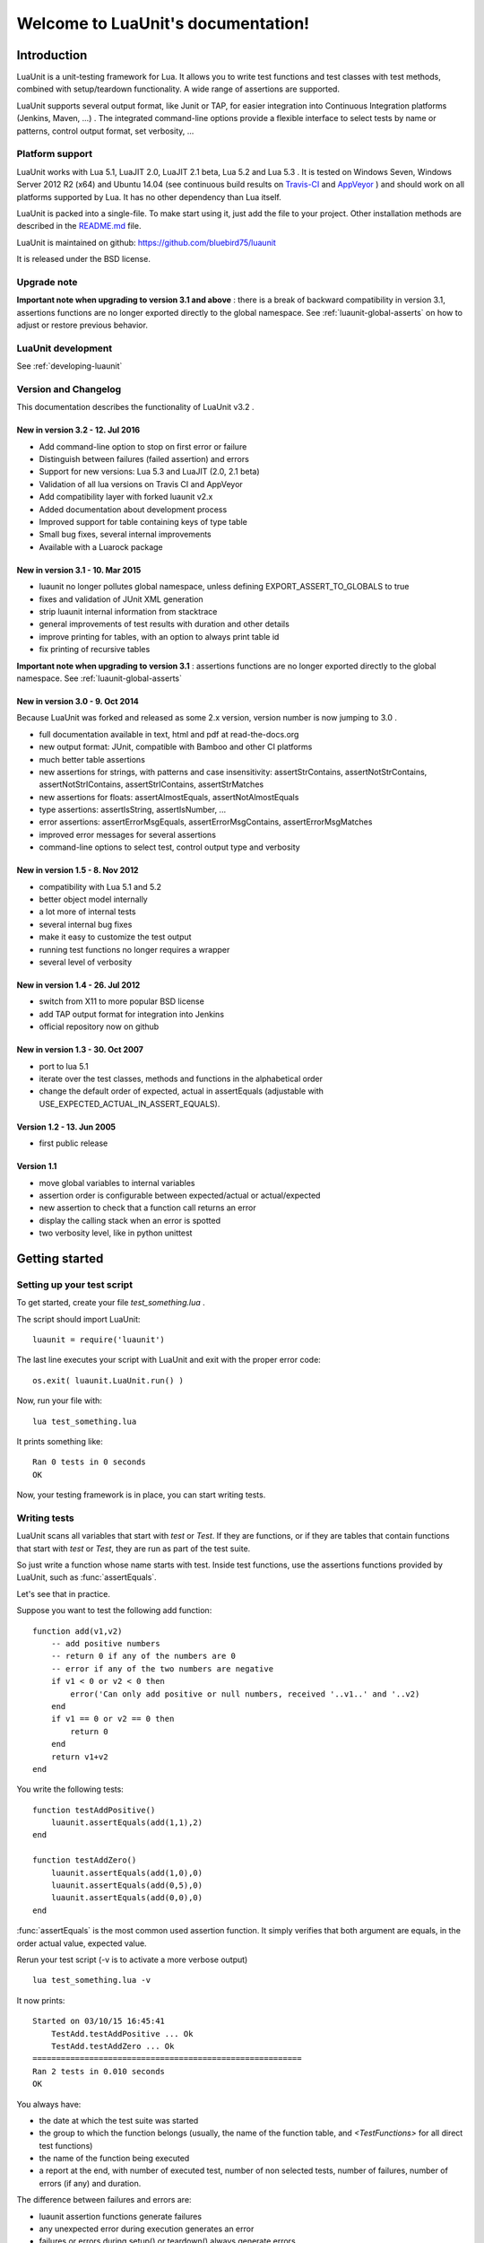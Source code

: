 .. LuaUnit documentation master file, created by
   sphinx-quickstart on Thu Aug 21 21:45:55 2014.
   You can adapt this file completely to your liking, but it should at least
   contain the root `toctree` directive.


,,,,,,,,,,,,,,,,,,,,,,,,,,,,,,,,,,,
Welcome to LuaUnit's documentation!
,,,,,,,,,,,,,,,,,,,,,,,,,,,,,,,,,,,

.. highlight:: lua


Introduction
************

LuaUnit is a unit-testing framework for Lua. It allows you 
to write test functions and test classes with test methods, combined with 
setup/teardown functionality. A wide range of assertions are supported.

LuaUnit supports several output format, like Junit or TAP, for easier integration
into Continuous Integration platforms (Jenkins, Maven, ...) . The integrated command-line 
options provide a flexible interface to select tests by name or patterns, control output 
format, set verbosity, ...

Platform support
================

LuaUnit works with Lua 5.1, LuaJIT 2.0, LuaJIT 2.1 beta, Lua 5.2 and Lua 5.3 . It is tested on Windows Seven, Windows Server 2012 R2 (x64) and Ubuntu 14.04 (see 
continuous build results on `Travis-CI`_  and `AppVeyor`_  ) and should work on all platforms supported by Lua.
It has no other dependency than Lua itself.


.. _Travis-CI: https://travis-ci.org/bluebird75/luaunit
.. _AppVeyor: https://ci.appveyor.com/project/bluebird75/luaunit/history

LuaUnit is packed into a single-file. To make start using it, just add the file to your project. Other installation methods are described in the `README.md`_ file.

.. _README.md: https://github.com/bluebird75/luaunit

LuaUnit is maintained on github:
https://github.com/bluebird75/luaunit

It is released under the BSD license.


Upgrade note
================

**Important note when upgrading to version 3.1 and above** : there is a break of backward compatibility in version 3.1, assertions functions are no longer exported directly to the global namespace. See :ref:`luaunit-global-asserts` on how to adjust or restore previous behavior.


LuaUnit development
===================

See :ref:`developing-luaunit`

Version and Changelog
=====================
This documentation describes the functionality of LuaUnit v3.2 .

New in version 3.2 - 12. Jul 2016
---------------------------------
* Add command-line option to stop on first error or failure
* Distinguish between failures (failed assertion) and errors
* Support for new versions: Lua 5.3 and LuaJIT (2.0, 2.1 beta)
* Validation of all lua versions on Travis CI and AppVeyor
* Add compatibility layer with forked luaunit v2.x
* Added documentation about development process
* Improved support for table containing keys of type table
* Small bug fixes, several internal improvements
* Available with a Luarock package

New in version 3.1 - 10. Mar 2015
---------------------------------
* luaunit no longer pollutes global namespace, unless defining EXPORT_ASSERT_TO_GLOBALS to true
* fixes and validation of JUnit XML generation
* strip luaunit internal information from stacktrace
* general improvements of test results with duration and other details
* improve printing for tables, with an option to always print table id
* fix printing of recursive tables 

**Important note when upgrading to version 3.1** : assertions functions are
no longer exported directly to the global namespace. See :ref:`luaunit-global-asserts`

New in version 3.0 - 9. Oct 2014
--------------------------------

Because LuaUnit was forked and released as some 2.x version, version number
is now jumping to 3.0 . 

* full documentation available in text, html and pdf at read-the-docs.org
* new output format: JUnit, compatible with Bamboo and other CI platforms
* much better table assertions
* new assertions for strings, with patterns and case insensitivity: assertStrContains, 
  assertNotStrContains, assertNotStrIContains, assertStrIContains, assertStrMatches
* new assertions for floats: assertAlmostEquals, assertNotAlmostEquals
* type assertions: assertIsString, assertIsNumber, ...
* error assertions: assertErrorMsgEquals, assertErrorMsgContains, assertErrorMsgMatches
* improved error messages for several assertions
* command-line options to select test, control output type and verbosity


New in version 1.5 - 8. Nov 2012
--------------------------------
* compatibility with Lua 5.1 and 5.2
* better object model internally
* a lot more of internal tests
* several internal bug fixes
* make it easy to customize the test output
* running test functions no longer requires a wrapper
* several level of verbosity


New in version 1.4 - 26. Jul 2012
---------------------------------
* switch from X11 to more popular BSD license
* add TAP output format for integration into Jenkins
* official repository now on github


New in version 1.3 - 30. Oct 2007
---------------------------------
* port to lua 5.1
* iterate over the test classes, methods and functions in the alphabetical order
* change the default order of expected, actual in assertEquals (adjustable with USE_EXPECTED_ACTUAL_IN_ASSERT_EQUALS).


Version 1.2 - 13. Jun 2005  
---------------------------------
* first public release


Version 1.1
------------
* move global variables to internal variables
* assertion order is configurable between expected/actual or actual/expected
* new assertion to check that a function call returns an error
* display the calling stack when an error is spotted
* two verbosity level, like in python unittest



Getting started
***************

Setting up your test script
===========================

To get started, create your file *test_something.lua* . 

The script should import LuaUnit::

    luaunit = require('luaunit')

The last line executes your script with LuaUnit and exit with the
proper error code::

    os.exit( luaunit.LuaUnit.run() )

Now, run your file with::

    lua test_something.lua

It prints something like::

    Ran 0 tests in 0 seconds
    OK    

Now, your testing framework is in place, you can start writing tests.

Writing tests
=============

LuaUnit scans all variables that start with *test* or *Test*. 
If they are functions, or if they are tables that contain
functions that start with *test* or *Test*, they are run as part of the test suite.

So just write a function whose name starts with test. Inside test functions, use the assertions functions provided by LuaUnit, such
as :func:`assertEquals`.

Let's see that in practice.

Suppose you want to test the following add function::

    function add(v1,v2)
        -- add positive numbers
        -- return 0 if any of the numbers are 0
        -- error if any of the two numbers are negative
        if v1 < 0 or v2 < 0 then
            error('Can only add positive or null numbers, received '..v1..' and '..v2)
        end
        if v1 == 0 or v2 == 0 then
            return 0
        end
        return v1+v2
    end

You write the following tests::

    function testAddPositive()
        luaunit.assertEquals(add(1,1),2)
    end

    function testAddZero()
        luaunit.assertEquals(add(1,0),0)
        luaunit.assertEquals(add(0,5),0)
        luaunit.assertEquals(add(0,0),0)
    end


:func:`assertEquals` is the most common used assertion function. It simply
verifies that both argument are equals, in the order actual value, expected value.

Rerun your test script (-v is to activate a more verbose output) ::

    lua test_something.lua -v

It now prints::

    Started on 03/10/15 16:45:41
        TestAdd.testAddPositive ... Ok
        TestAdd.testAddZero ... Ok
    =========================================================
    Ran 2 tests in 0.010 seconds
    OK

You always have:

* the date at which the test suite was started
* the group to which the function belongs (usually, the name of the function table, and *<TestFunctions>* for all direct test functions)
* the name of the function being executed
* a report at the end, with number of executed test, number of non selected tests, number of failures, number of errors (if any) and duration.

The difference between failures and errors are:

* luaunit assertion functions generate failures
* any unexpected error during execution generates an error
* failures or errors during setup() or teardown() always generate errors


You also want to test that when the function receives negative numbers, it generates an error. Use
:func:`assertError` or even better, :func:`assertErrorMsgContains` to also validate the content
of the error message. There are other types or error checking functions, see :ref:`assert-error` . Here
we use :func:`assertErrorMsgContains` . First argument is the expected message, then the function to call
and the optional arguments::

    function testAddError()
        luaunit.assertErrorMsgContains('Can only add positive or null numbers, received 2 and -3', add, 2, -3)
    end

Now, suppose we also have the following function to test::

    function adder(v)
        -- return a function that adds v to its argument using add
        function closure( x ) return x+v end
        return closure
    end

We want to test the type of the value returned by adder and its behavior. LuaUnit
provides assertion for type testing (see :ref:`assert-type`). In this case, we use
:func:`assertIsFunction`::

    function testAdder()
        f = adder(3)
        luaunit.assertIsFunction( f )
        luaunit.assertEquals( f(2), 5 )
    end

Grouping tests, setup/teardown functionality
=====================================================

When the number of tests starts to grow, you usually organise them
into separate groups. You can do that with LuaUnit by putting them
inside a table (whose name must start with *Test* or *test* ).

For example, assume we have a second function to test::

    function div(v1,v2)
        -- divide positive numbers
        -- return 0 if any of the numbers are 0
        -- error if any of the two numbers are negative
        if v1 < 0 or v2 < 0 then
            error('Can only divide positive or null numbers, received '..v1..' and '..v2)
        end
        if v1 == 0 or v2 == 0 then
            return 0
        end
        return v1/v2
    end

We move the tests related to the function add into their own table::

    TestAdd = {}
        function TestAdd:testAddPositive()
            luaunit.assertEquals(add(1,1),2)
        end

        function TestAdd:testAddZero()
            luaunit.assertEquals(add(1,0),0)
            luaunit.assertEquals(add(0,5),0)
            luaunit.assertEquals(add(0,0),0)
        end

        function TestAdd:testAddError()
            luaunit.assertErrorMsgContains('Can only add positive or null numbers, received 2 and -3', add, 2, -3)
        end

        function TestAdd:testAdder()
            f = adder(3)
            luaunit.assertIsFunction( f )
            luaunit.assertEquals( f(2), 5 )
        end
    -- end of table TestAdd

Then we create a second set of tests for div::

    TestDiv = {}
        function TestDiv:testDivPositive()
            luaunit.assertEquals(div(4,2),2)
        end

        function TestDiv:testDivZero()
            luaunit.assertEquals(div(4,0),0)
            luaunit.assertEquals(div(0,5),0)
            luaunit.assertEquals(div(0,0),0)
        end

        function TestDiv:testDivError()
            luaunit.assertErrorMsgContains('Can only divide positive or null numbers, received 2 and -3', div, 2, -3)
        end
    -- end of table TestDiv

Execution of the test suite now looks like this::

    Started on 03/10/15 16:47:33
        TestAdd.testAddError ... Ok
        TestAdd.testAddPositive ... Ok
        TestAdd.testAddZero ... Ok
        TestAdd.testAdder ... Ok
        TestDiv.testDivError ... Ok
        TestDiv.testDivPositive ... Ok
        TestDiv.testDivZero ... Ok
    =========================================================
    Ran 7 tests in 0.010 seconds
    OK


When tests are defined in tables, you can optionally define two special
functions, *setUp()* and *tearDown()*, which will be executed
respectively before and after every test.

These function may be used to create specific resources for the
test being executed and cleanup the test environment.

For a practical example, imagine that we have a *log()* function
that writes strings to a log file on disk. The file is created
upon first usage of the function, and the filename is defined
by calling the function *initLog()*.

The tests for these functions would take advantage of the *setup/teardown*
functionality to prepare a log filename shared
by all tests, make sure that all tests start with a non existing
log file name, and erase the log filename after every test::

    TestLogger = {}
        function TestLogger:setUp()
            -- define the fname to use for logging
            self.fname = 'mytmplog.log'
            -- make sure the file does not already exists
            os.remove(self.fname)
        end

        function TestLogger:testLoggerCreatesFile()
            initLog(self.fname)
            log('toto')
            -- make sure that our log file was created
            f = io.open(self.fname, 'r')
            luaunit.assertNotNil( f )
            f:close()
        end

        function TestLogger:tearDown()
            -- cleanup our log file after all tests
            os.remove(self.fname)
        end

.. Note::

    *Errors generated during execution of setUp() or tearDown()
    functions are considered test failures.*


.. Note::

    *For compatibility with luaunit v2 and other lua unit-test frameworks, 
    setUp() and tearDown() may also be named setup(), SetUp(), Setup(), teardown(), TearDown(), Teardown().*


Using the command-line
======================

You can control the LuaUnit execution from the command-line:

**Output format**

Choose the test output format with ``-o`` or ``--output``. Available formats are:

* text: the default output format
* nil: no output at all
* TAP: TAP format
* junit: output junit xml

Example of non-verbose text format::

    $ lua doc/test_something.lua
    .......
    Ran 7 tests in 0.002 seconds
    OK


Example of TAP format::

    $ lua doc/test_something.lua -o TAP
    1..7
    # Started on 03/10/15 16:50:09
    # Starting class: TestAdd
    ok     1        TestAdd.testAddError
    ok     2        TestAdd.testAddPositive
    ok     3        TestAdd.testAddZero
    ok     4        TestAdd.testAdder
    # Starting class: TestDiv
    ok     5        TestDiv.testDivError
    ok     6        TestDiv.testDivPositive
    ok     7        TestDiv.testDivZero
    # Ran 7 tests in 0.022 seconds, 7 successes, 0 failures



**List of tests to run**

You can list some test names on the command-line to run only those tests.
The name must be the exact match of either the test table, the test function or the test table
and the test method. The option may be repeated.

Example::

    -- Run all TestAdd table tests and one test of TestDiv table.
    $ lua doc/test_something.lua TestAdd TestDiv.testDivError -v
    Started on 03/10/15 16:52:20
        TestAdd.testAddError ... Ok
        TestAdd.testAddPositive ... Ok
        TestAdd.testAddZero ... Ok
        TestAdd.testAdder ... Ok
        TestDiv.testDivError ... Ok
    =========================================================
    Ran 5 tests in 0.000 seconds
    OK

**Filtering tests**

The most flexible approach for selecting tests to run is to use a pattern. With
``--pattern`` or ``-p``, you can provide a lua pattern and only the tests that contain
the pattern will actually be run.

Example::

    -- Run all tests of zero testing and error testing
    -- by using the magic character .
    lua my_test_suite.lua -v -p Err.r -p Z.ro

For our test suite, it gives the following output::

    Started on 03/10/15 16:48:29
        TestAdd.testAddError ... Ok
        TestAdd.testAddZero ... Ok
        TestDiv.testDivError ... Ok
        TestDiv.testDivZero ... Ok
    =========================================================
    Ran 4 tests in 0.010 seconds
    OK (ignored=3)

The number of tests ignored by the selection is printed, along
with the test result. The pattern can be any lua pattern. Be sure to exclude all magic
characters with % (like -+?*) and protect your pattern from the shell
interpretation by putting it in quotes.

Conclusion
==========

You now know enough of LuaUnit to start writing your test suite. Check
the reference documentation for a complete list of
assertions, command-line options and specific behavior.


.. _reference-documentation:

Reference documentation
***********************

.. _luaunit-global-asserts:

Enabling global or module-level functions
=========================================

Versions of LuaUnit before version 3.1 would export all assertions functions to the global namespace. A typical
lua test file would look like this:

.. code-block:: lua

    require('luaunit')

    TestToto = {} --class

        function TestToto:test1_withFailure()
            local a = 1
            assertEquals( a , 1 )
            -- will fail
            assertEquals( a , 2 )
        end

    [...]

However, this is an obsolete practice in Lua. It is now recommended to keep all functions inside the module. Starting
from version 3.1 LuaUnit follows this practice and the code should be adapted to look like this:

.. code-block:: lua

    -- the imported module must be stored
    luaunit = require('luaunit')

    TestToto = {} --class

        function TestToto:test1_withFailure()
            local a = 1
            luaunit.assertEquals( a , 1 )
            -- will fail
            luaunit.assertEquals( a , 2 )
        end

    [...]

If you prefer the old way, LuaUnit can continue to export assertions functions if you set the following
global variable **prior** to importing LuaUnit:

.. code-block:: lua

    -- this works
    EXPORT_ASSERT_TO_GLOBALS = true
    require('luaunit')

    TestToto = {} --class

        function TestToto:test1_withFailure()
            local a = 1
            assertEquals( a , 1 )
            -- will fail
            assertEquals( a , 2 )
        end

    [...]


.. _luaunit-run:

LuaUnit.run() function
======================

**Return value**

Normally, you should run your test suite with the following line::

    os.exit(luaunit.LuaUnit.run())

The *run()* function returns the number of failures of the test suite. This is
good for an exit code, 0 meaning success.


**Arguments**

If no arguments are supplied, it parses the command-line arguments of the script
and interpret them. If arguments are supplied to the function, they are parsed
instead of the command-line. It uses the same syntax.

Example::

    -- execute tests matching the 'withXY' pattern
    os.exit(luaunit.LuaUnit.run('--pattern', 'withXY'))


**Choice of tests**

If test names were supplied, only those
tests are executed. When test names are supplied, they don't have
to start with *test*, they are run anyway.

If no test names were supplied, a general test collection process starts
under the following rules:

* all variable starting with *test* or *Test* are scanned. 
* if the variable is a function it is collected for testing
* if the variable is a table:

    * all keys starting with *test* or *Test* are collected (provided that they are functions)
    * keys with name *setUp* and *tearDown* are also collected

If one or more pattern were supplied, the test are then filtered according the
pattern(s). Only the test that match the pattern(s) are actually executed.


**setup and teardown**

The function *setUp()* is executed before each test if it exists in the table. 
The function *tearDown()* is executed after every test if it exists in the table.

.. Note::
    *tearDown()* is always executed if it exists, even if there was a failure in the test or in the *setUp()* function.
    Failures in *setUp()* or *tearDown()* are considered as a general test failures.


LuaUnit.runSuite() function
==============================

If you want to keep the flexibility of the command-line parsing, but want to force
some parameters, like the output format, you must use a slightly different syntax::

    lu = luaunit.LuaUnit.new()
    lu:setOutputType("tap")
    os.exit( lu:runSuite() )

*runSuite()* behaves like *run()* except that it must be started
with a LuaUnit instance as first argument, and it will use the LuaUnit
instance settings.
  

.. _command-line:

Command-line options
====================

Usage: lua <your_test_suite.lua> [options] [testname1 [testname2] 

**Test names**

When no test names are supplied, all tests are collected. 

The syntax for supplying test names can be either: name of the function, name of the table
or name of the table + '.' + name of the function. Only the supplied tests will be executed.

**Selecting output format**

Choose the output format with the syntax ``-o FORMAT`` or ``--output FORMAT``.

Formats available:

* ``text``: the default output format of LuaUnit
* ``nil``: no output at all
* ``tap``: output compatible with the `Test Anything Protocol`_ 
* ``junit``: output compatible with the *JUnit xml* format (used by many CI platforms)

.. _Test Anything Protocol: http://testanything.org/

.. Warning:: 

    In the JUnit format, a destination filename must be supplied with ``--name`` or ``-n``

**Destination filename**

When using the JUnit format, the test suites writes an XML file with the test results. The
file name is mandatory and must be supplied with: ``--name FILENAME`` or ``-n FILENAME``

**Selecting tests with patterns**

You select a subset of tests by specifying one or more filter patterns, 
with ``-p PATTERN`` or ``--pattern PATTERN``.

The pattern is looked for on the full test name *TestTable.testMethod* . Only the tests that
actually match the pattern are selected. When specifying more than one pattern,
they are tried one by one until the name matches (OR combination).

Make sure you esape magic chars like ``+?-*`` with ``%`` .

**Stopping on first error or failure**

If --failure or -f is passed as an option, LuaUnit will stop on the first failure or error and display the test results.

If --error or -e is passed as an option, LuaUnit will stop on the first error (but continue on failures).

**Randomize order**

If --random or -r is passed as an option, LuaUnit will execute tests in random order

**Other Options:**

*  ``-h``, ``--help``: display the command-line help.
*  ``--version``: display the version information
*  ``-v``, ``--verbose``: Increase the output verbosity. The exact effect depends on the output format. May be specified multiple times.
*  ``-q``, ``--quiet``:  Set verbosity to minimum. The exact effect depends on the output format.


.. _assertions-label:

Assertions functions
=====================
You will now find the list of all assertion functions. For all functions, When an assertion fails, the failure
message tries to be as informative as possible, by displaying the expectation and value that caused the failure.

.. Note:: see :ref:`table-printing` and :ref:`comparing-table-keys-table` for more dealing with recursive tables and tables containing keys of type table.


.. _assert-equality:

Equality assertions
----------------------
All equality assertions functions take two arguments, in the order 
*actual value* then *expected value*. Some people are more familiar
with the order *expected value* then *actual value*. It is possible to configure
LuaUnit to use the opposite order for all equality assertions, by setting up a module
variable:

.. code-block:: lua

    luaunit.ORDER_ACTUAL_EXPECTED=false

The order only matters for the message that is displayed in case of failures. It does
not influence the test itself.


.. function:: assertEquals(actual, expected)

    **Alias**: *assert_equals()*

    Assert that two values are equal. 

    For tables, the comparison is a deep comparison :

    * number of elements must be the same
    * tables must contain the same keys
    * each key must contain the same values. The values
      are also compared recursively with deep comparison.

    LuaUnit provides other table-related assertions, see :ref:`assert-table`

.. function:: assertNotEquals(actual, expected)

    **Alias**: *assert_not_equals()*

    Assert that two values are different. The assertion
    fails if the two values are identical.

    It also uses table deep comparison.

.. function:: assertAlmostEquals( actual, expected, margin )

    **Alias**: *assert_almost_equals()*

    Assert that two floating point numbers are almost equal.

    When comparing floating point numbers, strict equality does not work.
    Computer arithmetic is so that an operation that mathematically
    yields 1.00000000 might yield 0.999999999999 in lua . That's why you
    need an *almost equals* comparison, where you specify the error margin.
    
.. function:: assertNotAlmostEquals( actual, expected, margin )

    **Alias**: *assert_not_almost_equals()*

    Assert that two floating point numbers are not almost equal.
    
.. _assert-value:

Value assertions
----------------------

LuaUnit contains several flavours of true/false assertions, to be used in different contexts.
Usually, when asserting for true or false, you want strict assertions (nil should not 
assert to false); assertTrue and assertFalse are the functions for this purpose. In some cases though,
you want Lua coercion rules to apply (value 1, string "hello" yields true) and the right functions to use
are assertEvalToTrue and assertEvalToFalse. Finally, you have the assertNotTrue and assertNotFalse to verify
that a value is anything but the boolean true or false.

The below table sums it up:

============  ============  ===================  ================  =============  ===================  ===============
**True assertion family**                                            **False assertion family**
-----------------------------------------------------------------  ---------------------------------------------------
Input Value   assertTrue()   assertEvalToTrue()  assertNotFalse()  assertFalse()  assertEvalToFalse()  assertNotTrue()
============  ============  ===================  ================  =============  ===================  ===============
*true*        OK            OK                   OK                Fail           Fail                 Fail
*false*       Fail          Fail                 Fail              OK             OK                   OK 
*nil*         Fail          Fail                 OK                Fail           OK                   OK 
*0*           Fail          OK                   OK                Fail           Fail                 Fail 
*1*           Fail          OK                   OK                Fail           Fail                 Fail
*"hello"*     Fail          OK                   OK                Fail           Fail                 Fail
============  ============  ===================  ================  =============  ===================  ===============



.. function:: assertEvalToTrue(value)

    **Alias**: *assert_eval_to_true()*

    Assert that a given value evals to ``true``. Lua coercion rules are applied
    so that values like ``0``, ``""``, ``1.17`` **succeed** in this assertion.
    
    See :func:`assertTrue` for a strict assertion to boolean ``true``.

.. function:: assertEvalToFalse(value)

    **Alias**: *assert_eval_to_false()*

    Assert that a given value eval to ``false``. Lua coercion rules are applied
    so that ``nil`` and ``false``  **succeed** in this assertion.

    See :func:`assertFalse` for a strict assertion to boolean ``false``.
    
.. function:: assertTrue(value)

    **Alias**: *assert_true()*

    Assert that a given value is strictly ``true``. Lua coercion rules do not apply
    so that values like ``0``, ``""``, ``1.17`` **fail** in this assertion.

    See :func:`assertEvalToTrue` for an assertion with lua coerction rules to ``true``.
    
.. function:: assertFalse(value)

    **Alias**: *assert_false()*

    Assert that a given value is strictly ``false``. Lua coercion rules do not apply
    so that ``nil`` **fails** in this assertion.

    See :func:`assertEvalToFalse` for an assertion with lua coerction rules to ``false``.
    
.. function:: assertNil(value)

    **Aliases**: *assert_nil()*, *assertIsNil()*, *assert_is_nil()*

    Assert that a given value is *nil* .
    
.. function:: assertNotNil(value)

    **Aliases**: *assert_not_nil()*, *assertNotIsNil()*, *assert_not_is_nil()*

    Assert that a given value is not *nil* . Lua coercion rules are applied
    so that values like ``0``, ``""``, ``false`` all validate the assertion.
    
.. function:: assertIs(actual, expected)

    **Alias**: *assert_is()*

    Assert that two variables are identical. For string, numbers, boolean and for nil, 
    this gives the same result as :func:`assertEquals` . For the other types, identity
    means that the two variables refer to the same object. 

    **Example :**

.. code-block:: lua

        s1='toto'
        s2='to'..'to'
        t1={1,2}
        t2={1,2}
        v1=nil
        v2=false

        luaunit.assertIs(s1,s1) -- ok
        luaunit.assertIs(s1,s2) -- ok
        luaunit.assertIs(t1,t1) -- ok
        luaunit.assertIs(t1,t2) -- fail
        luaunit.assertIs(v1,v2) -- fail
    
.. function:: assertNotIs(actual, expected)

    **Alias**: *assert_not_is()*

    Assert that two variables are not identical, in the sense that they do not
    refer to the same value. See :func:`assertIs` for more details.
    
.. _assert-string:

String assertions
--------------------------

Assertions related to string and patterns.

.. function:: assertStrContains( str, sub [, useRe] )

    **Alias**: *assert_str_contains()*

    Assert that a string contains the given substring or pattern. 

    By default, substring is searched in the string. If *useRe*
    is provided and is true, *sub* is treated as a pattern which
    is searched inside the string *str* .
    
.. function:: assertStrIContains( str, sub )

    **Alias**: *assert_str_icontains()*

    Assert that a string contains the given substring, irrespective of the case. 

    Not that unlike :func:`assertStrcontains`, you can not search for a pattern.


.. function:: assertNotStrContains( str, sub, useRe )

    **Alias**: *assert_not_str_contains()*

    Assert that a string does not contain a given substring or pattern.

    By default, substring is searched in the string. If *useRe*
    is provided and is true, *sub* is treated as a pattern which
    is searched inside the string *str* .
    
.. function:: assertNotStrIContains( str, sub )

    **Alias**: *assert_not_str_icontains()*

    Assert that a string does not contain the given substring, irrespective of the case. 

    Not that unlike :func:`assertNotStrcontains`, you can not search for a pattern.

.. function:: assertStrMatches( str, pattern [, start [, final] ] )

    **Alias**: *assert_str_matches()*

    Assert that a string matches the full pattern *pattern*.

    If *start* and *final* are not provided or are *nil*, the pattern must match the full string, from start to end. The
    functions allows to specify the expected start and end position of the pattern in the string.
    

.. _assert-error:

Error assertions
--------------------------
Error related assertions, to verify error generation and error messages.

.. function:: assertError( func, ...)

    **Alias**: *assert_error()*

    Assert that calling functions *func* with the arguments yields an error. If the
    function does not yield an error, the assertion fails.

    Note that the error message itself is not checked, which means that this function
    does not distinguish between the legitimate error that you expect and another error
    that might be triggered by mistake.

    The next functions provide a better approach to error testing, by checking
    explicitly the error message content.

.. Note::

    When testing LuaUnit, switching from *assertError()* to  *assertErrorMsgEquals()*
    revealed quite a few bugs!
    
.. function:: assertErrorMsgEquals( expectedMsg, func, ... )

    **Alias**: *assert_error_msg_equals()*

    Assert that calling function *func* will generate exactly the given error message. If the
    function does not yield an error, or if the error message is not identical, the assertion fails.

    Be careful when using this function that error messages usually contain the file name and
    line number information of where the error was generated. This is usually inconvenient. To 
    ignore the filename and line number information, you can either use a pattern with :func:`assertErrorMsgMatches`
    or simply check for the message containt with :func:`assertErrorMsgContains` .
    
.. function:: assertErrorMsgContains( partialMsg, func, ... )

    **Alias**: *assert_error_msg_contains()*

    Assert that calling function *func* will generate an error message containing *partialMsg* . If the
    function does not yield an error, or if the expected message is not contained in the error message, the 
    assertion fails.
    
.. function:: assertErrorMsgMatches( expectedPattern, func, ... )

    **Alias**: *assert_error_msg_matches()*

    Assert that calling function *func* will generate an error message matching *expectedPattern* . If the
    function does not yield an error, or if the error message does not match the provided patternm the
    assertion fails.

    Note that matching is done from the start to the end of the error message. Be sure to escape magic all magic
    characters with ``%`` (like ``-+.?*``) .
    

.. _assert-type:

Type assertions
--------------------------

    The following functions all perform type checking on their argument. If the
    received value is not of the right type, the failure message will contain
    the expected type, the received type and the received value to help you
    identify better the problem.

.. function:: assertIsNumber(value)

    **Aliases**: *assertNumber()*, *assert_is_number()*, *assert_number()*

    Assert that the argument is a number (integer or float)
    
.. function:: assertIsString(value)

    **Aliases**: *assertString()*, *assert_is_string()*, *assert_string()*

    Assert that the argument is a string.
    
.. function:: assertIsTable(value)

    **Aliases**: *assertTable()*, *assert_is_table()*, *assert_table()*

    Assert that the argument is a table.
    
.. function:: assertIsBoolean(value)

    **Aliases**: *assertBoolean()*, *assert_is_boolean()*, *assert_boolean()*

    Assert that the argument is a boolean.
    
.. function:: assertIsNil(value)

    **Aliases**: *assertNil()*, *assert_is_nil()*, *assert_nil()*

    Assert that the argument is a nil.
    
.. function:: assertIsFunction(value)

    **Aliases**: *assertFunction()*, *assert_is_function()*, *assert_function()*

    Assert that the argument is a function.
    
.. function:: assertIsUserdata(value)

    **Aliases**: *assertUserdata()*, *assert_is_userdata()*, *assert_userdata()*

    Assert that the argument is a userdata.
    
.. function:: assertIsCoroutine(value)

    **Aliases**: *assertCoroutine()*, *assert_is_coroutine()*, *assert_coroutine()*, *assertIsThread()*, *assertThread()*, *assert_is_thread()*, *assert_thread()*

    Assert that the argument is a coroutine (an object with type *thread* ).
    
.. _assert-table:

Table assertions
--------------------------

.. function:: assertItemsEquals(actual, expected)

    **Alias**: *assert_items_equals()*

    Assert that two tables contain the same items, irrespective of their keys.

    This function is practical for example if you want to compare two lists but
    where items are not in the same order:

.. code-block:: lua

        luaunit.assertItemsEquals( {1,2,3}, {3,2,1} ) -- assertion succeeds

..

    The comparison is not recursive on the items: if any of the items are tables,
    they are compared using table equality (like as in :func:`assertEquals` ), where
    the key matters.


.. code-block:: lua

        luaunit.assertItemsEquals( {1,{2,3},4}, {4,{3,2,},1} ) -- assertion fails because {2,3} ~= {3,2}


.. _table-printing:

More on table printing
===========================

When asserting tables equality, by default, the table content is printed in case of failures. LuaUnit tries to print
tables in a readable format. It is 
possible to always display the table id along with the content, by setting a module parameter PRINT_TABLE_REF_IN_ERROR_MSG . This
helps identifying tables:

.. code-block:: lua

    local lu = require('luaunit')

    local t1 = {1,2,3}
    -- normally, t1 is dispalyed as: "{1,2,3}"

    -- if setting this:
    lu.PRINT_TABLE_REF_IN_ERROR_MSG = true

    -- display of table t1 becomes: "<table: 0x29ab56> {1,2,3}"


.. Note :: table loops

    When displaying table content, it is possible to encounter loops, if for example two table references eachother. In such
    cases, LuaUnit display the full table content once, along with the table id, and displays only the table id for the looping
    reference.

**Example:** displaying a table with reference loop

.. code-block:: lua

    local t1 = {}
    local t2 = {}
    t1.t2 = t2
    t1.a = {1,2,3}
    t2.t1 = t1

    -- when displaying table t1:
    --   table t1 inside t2 is only displayed by its id because t1 is already being displayed
    --   table t2 is displayed along with its id because it is part of a loop.
    -- t1: "<table: 0x29ab56> { a={1,2,3}, t2=<table: 0x27ab23> {t1=<table: 0x29ab56>} }"


.. _comparing-table-keys-table:

Comparing tables with keys of type table
===========================================


This is a very uncommon scenario but there are a few programs out there which use tables as keys for other tables. LuaUnit has been adjusted to deal intelligently with this scenario.

A small code block is worth a thousand pictures :

.. code-block:: lua

    local lu = require('luaunit')

    -- let's define two tables
    t1 = { 1, 2 }
    t2 = { 1, 2 }
    lu.assertEquals( t1, t2 ) -- succeeds

    -- let's define three tables, with the two above tables as keys
    t3 = { t1='a' }
    t4 = { t2='a' }
    t5 = { t2='a' }

There are two ways to treat comparison of tables t3 and t4:

**Method 1: table keys are compared by content**

* t3 contain one key: t1
* t4 contain one key: t2, which has exactly the same content as t1
* the two keys compare equally with assertEquals, so assertEquals( t3, t4 ) succeeds

**Method 2: table keys are compared by reference**

* t3 contain one key: t1
* t4 contain one key: t2, which is not the same table as t1, its reference is different
* the two keys are different because t1 is a different object than t2 so assertEquals( t3, t4 ) fails

Whether method 1 or method 2 is more appropriate is up for debate.

LuaUnit has been adjusted to support both scenarios, with the config variable: *TABLE_EQUALS_KEYBYCONTENT*

* TABLE_EQUALS_KEYBYCONTENT = true (default): method 1 - table keys compared by content
* TABLE_EQUALS_KEYBYCONTENT = false: method 2 - table keys compared by reference

In any case, assertEquals( t4, t5 ) always succeeds.

To adjust the config, change it into the luaunit table before running any tests:


.. code-block:: lua

    local lu = require('luaunit')

    -- define all your tests
    -- ...

    lu.TABLE_EQUALS_KEYBYCONTENT = false
    -- run your tests:
    os.exit( lu.LuaUnit.run() )

.. _developing-luaunit:

Developing LuaUnit
******************

Development ecosystem
======================

LuaUnit is developed on `Github`_.

.. _Github: https://github.com/bluebird75/luaunit

Bugs or feature requests should be reported using `GitHub issues`_.

.. _Github issues: https://github.com/bluebird75/luaunit/issues

Usage and development may be discussed on `LuaUnit mailing-list`_ . If you are using LuaUnit for your
project, please drop us an note.

.. _LuaUnit mailing-list: http://lists.freehackers.org/list/luaunit%40freehackers.org/ 

It is released under the BSD license.

This documentation is available at `Read-the-docs`_.

.. _Read-the-docs: http://luaunit.readthedocs.org/en/latest/


Contributing
=============
You may contribute to LuaUnit by reporting bugs, fixing reported bugs or developing new features.

Some issues on github are marked with label *enhancement*. Feel free to pick up such tasks and implement them.

Changes should be proposed as *Pull Requests* on github.

Unit-tests
-------------------
All proposed changes should pass all unit-tests and if needed, add more unit-tests to cover the bug or the new functionality. Usage is pretty simple:

.. code-block:: shell

    $ lua run_unit_tests.lua
    ................................................................................
    ...............................
    Ran 111 tests in 0.120 seconds
    OK


Functional tests
-------------------
Functional tests also exist to validate LuaUnit. Their management is slightly more complicated. 

The main goal of functional tests is to validate that LuaUnit output has not been altered. Since LuaUnit supports some standard compliant output (TAP, junitxml), this is very important (and it has been broken in the past)

Functional tests perform the following actions:

* Run the 2 suites: example_with_luaunit.lua, test_with_err_fail_pass.lua (with various options to have successe, failure and/or errors)
* Run every suite with all output format, all verbosity
* Validate the XML output with jenkins/hudson and junit schema
* Compare the results with the previous output ( archived in test/ref ), with some tricks to make the comparison possible :

    * adjustment of the file separator to use the same output on Windows and Unix
    * date and test duration is zeroed so that it does not impact the comparison
    * adjust the stack trace format which has changed between Lua 5.1, 5.2 and 5.3

* Run some legacy suites or tricky output to manage and verify output: test_with_xml.lua, , compat_luaunit_v2x.lua, legacy_example_with_luaunit.lua


For functional tests to run, *diff* must be available on the command line. *xmllint* is needed to perform the xml validation but
this step is skipped if *xmllint* can not be found.

When functional tests work well, it looks like this:

.. code-block:: shell

    $ lua run_functional_tests.lua
    ...............
    Ran 15 tests in 9.676 seconds
    OK


When functional test fail, a diff of the comparison between the reference output and the current output is displayed (it can be quite 
long). The list of faulty files is summed-up at the end.

Modifying reference files for functional tests
-----------------------------------------------
The script run_functional_tests.lua supports a --update option, with an optional argument.

* *--update* without argument **overwrites all reference output** with the current output. Use only if you know what you are doing, this is usually a very bad idea!

* The following argument overwrite a specific subset of reference files, select the one that fits your change:

    *  TestXml: XML output of test_with_xml
    *  ExampleXml: XML output of example_with_luaunit
    *  ExampleTap: TAP output of example_with_luaunit
    *  ExampleText: text output of example_with_luaunit
    *  ExampleNil: nil output of example_with_luaunit
    *  ErrFailPassText: text output of test_with_err_fail_pass
    *  ErrFailPassTap: TAP output of test_with_err_fail_pass
    *  ErrFailPassXml: XML output of test_with_err_fail_pass
    *  StopOnError: errFailPassTextStopOnError-1.txt, -2.txt, -3.txt, -4.txt


For example to record a change in the test_with_err_fail_pass output

.. code-block:: shell

    $ lua run_functional_tests.lua --update ErrFailPassXml ErrFailPassTap ErrFailPassText

    >>>>>>> Generating test/ref/errFailPassXmlDefault.txt
    >>>>>>> Generating test/ref/errFailPassXmlDefault-success.txt
    >>>>>>> Generating test/ref/errFailPassXmlDefault-failures.txt
    >>>>>>> Generating test/ref/errFailPassXmlQuiet.txt
    >>>>>>> Generating test/ref/errFailPassXmlQuiet-success.txt
    >>>>>>> Generating test/ref/errFailPassXmlQuiet-failures.txt
    >>>>>>> Generating test/ref/errFailPassXmlVerbose.txt
    >>>>>>> Generating test/ref/errFailPassXmlVerbose-success.txt
    >>>>>>> Generating test/ref/errFailPassXmlVerbose-failures.txt
    >>>>>>> Generating test/ref/errFailPassTapDefault.txt
    >>>>>>> Generating test/ref/errFailPassTapDefault-success.txt
    >>>>>>> Generating test/ref/errFailPassTapDefault-failures.txt
    >>>>>>> Generating test/ref/errFailPassTapQuiet.txt
    >>>>>>> Generating test/ref/errFailPassTapQuiet-success.txt
    >>>>>>> Generating test/ref/errFailPassTapQuiet-failures.txt
    >>>>>>> Generating test/ref/errFailPassTapVerbose.txt
    >>>>>>> Generating test/ref/errFailPassTapVerbose-success.txt
    >>>>>>> Generating test/ref/errFailPassTapVerbose-failures.txt
    >>>>>>> Generating test/ref/errFailPassTextDefault.txt
    >>>>>>> Generating test/ref/errFailPassTextDefault-success.txt
    >>>>>>> Generating test/ref/errFailPassTextDefault-failures.txt
    >>>>>>> Generating test/ref/errFailPassTextQuiet.txt
    >>>>>>> Generating test/ref/errFailPassTextQuiet-success.txt
    >>>>>>> Generating test/ref/errFailPassTextQuiet-failures.txt
    >>>>>>> Generating test/ref/errFailPassTextVerbose.txt
    >>>>>>> Generating test/ref/errFailPassTextVerbose-success.txt
    >>>>>>> Generating test/ref/errFailPassTextVerbose-failures.txt
    $

You can then commit the new files into git.

.. Note :: how to commit updated reference outputs

    When committing those changes into git, please use if possible an
    intelligent git committing tool to commit only the interesting changes.
    With SourceTree for example, in case of XML changes, I can select only the
    lines relevant to the change and avoid committing all the updates to test
    duration and test datestamp.



Typical failures for functional tests
---------------------------------------

Functional tests may start failing when:

1. Increasing LuaUnit version
2. Improving or breaking LuaUnit output


Index and Search page
**********************

* :ref:`genindex`
* :ref:`search`

